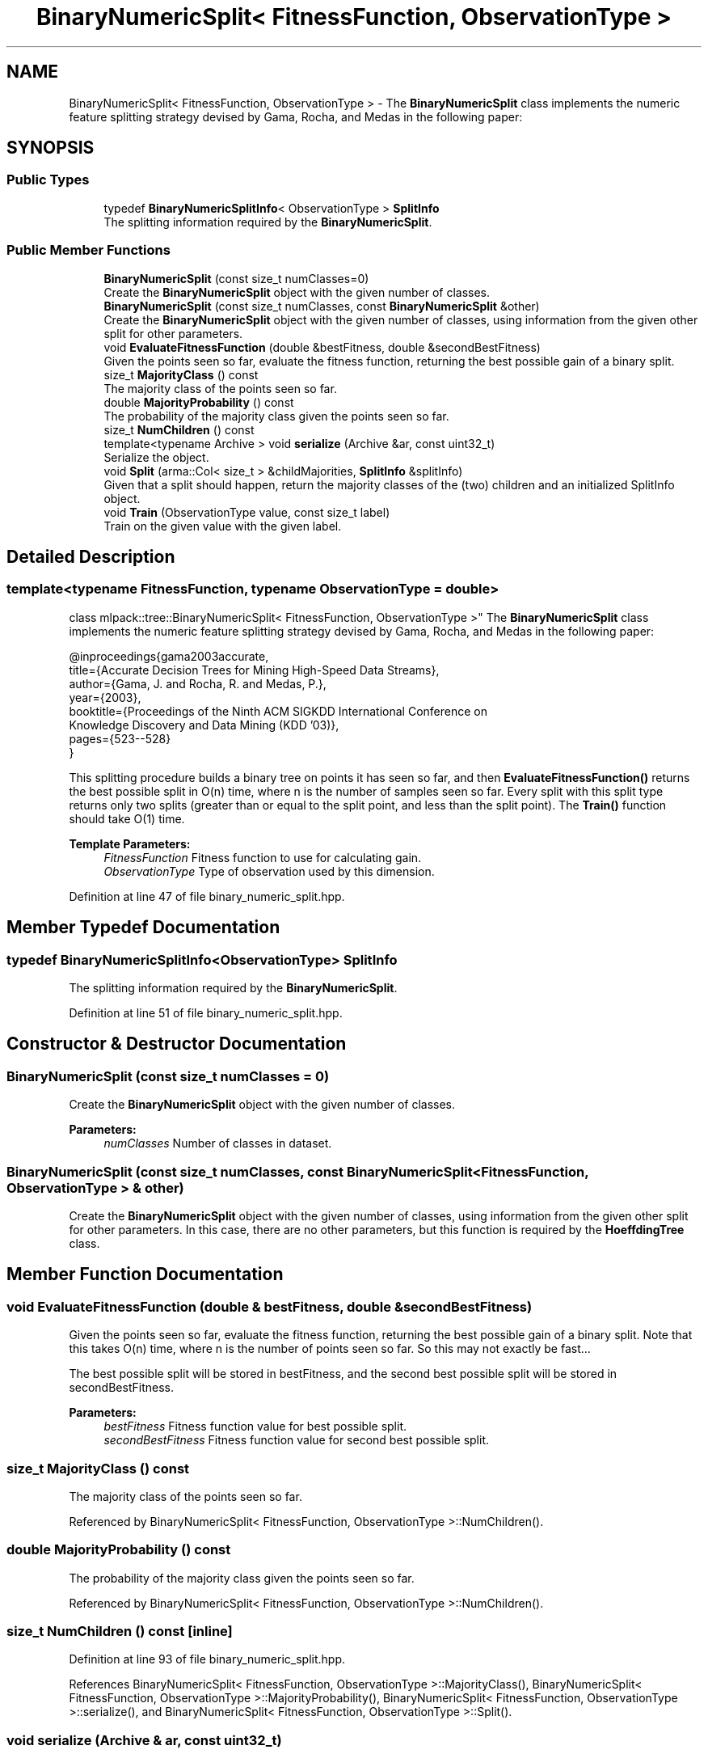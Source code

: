 .TH "BinaryNumericSplit< FitnessFunction, ObservationType >" 3 "Sun Aug 22 2021" "Version 3.4.2" "mlpack" \" -*- nroff -*-
.ad l
.nh
.SH NAME
BinaryNumericSplit< FitnessFunction, ObservationType > \- The \fBBinaryNumericSplit\fP class implements the numeric feature splitting strategy devised by Gama, Rocha, and Medas in the following paper:  

.SH SYNOPSIS
.br
.PP
.SS "Public Types"

.in +1c
.ti -1c
.RI "typedef \fBBinaryNumericSplitInfo\fP< ObservationType > \fBSplitInfo\fP"
.br
.RI "The splitting information required by the \fBBinaryNumericSplit\fP\&. "
.in -1c
.SS "Public Member Functions"

.in +1c
.ti -1c
.RI "\fBBinaryNumericSplit\fP (const size_t numClasses=0)"
.br
.RI "Create the \fBBinaryNumericSplit\fP object with the given number of classes\&. "
.ti -1c
.RI "\fBBinaryNumericSplit\fP (const size_t numClasses, const \fBBinaryNumericSplit\fP &other)"
.br
.RI "Create the \fBBinaryNumericSplit\fP object with the given number of classes, using information from the given other split for other parameters\&. "
.ti -1c
.RI "void \fBEvaluateFitnessFunction\fP (double &bestFitness, double &secondBestFitness)"
.br
.RI "Given the points seen so far, evaluate the fitness function, returning the best possible gain of a binary split\&. "
.ti -1c
.RI "size_t \fBMajorityClass\fP () const"
.br
.RI "The majority class of the points seen so far\&. "
.ti -1c
.RI "double \fBMajorityProbability\fP () const"
.br
.RI "The probability of the majority class given the points seen so far\&. "
.ti -1c
.RI "size_t \fBNumChildren\fP () const"
.br
.ti -1c
.RI "template<typename Archive > void \fBserialize\fP (Archive &ar, const uint32_t)"
.br
.RI "Serialize the object\&. "
.ti -1c
.RI "void \fBSplit\fP (arma::Col< size_t > &childMajorities, \fBSplitInfo\fP &splitInfo)"
.br
.RI "Given that a split should happen, return the majority classes of the (two) children and an initialized SplitInfo object\&. "
.ti -1c
.RI "void \fBTrain\fP (ObservationType value, const size_t label)"
.br
.RI "Train on the given value with the given label\&. "
.in -1c
.SH "Detailed Description"
.PP 

.SS "template<typename FitnessFunction, typename ObservationType = double>
.br
class mlpack::tree::BinaryNumericSplit< FitnessFunction, ObservationType >"
The \fBBinaryNumericSplit\fP class implements the numeric feature splitting strategy devised by Gama, Rocha, and Medas in the following paper: 


.PP
.nf
@inproceedings{gama2003accurate,
   title={Accurate Decision Trees for Mining High-Speed Data Streams},
   author={Gama, J\&. and Rocha, R\&. and Medas, P\&.},
   year={2003},
   booktitle={Proceedings of the Ninth ACM SIGKDD International Conference on
       Knowledge Discovery and Data Mining (KDD '03)},
   pages={523--528}
}

.fi
.PP
.PP
This splitting procedure builds a binary tree on points it has seen so far, and then \fBEvaluateFitnessFunction()\fP returns the best possible split in O(n) time, where n is the number of samples seen so far\&. Every split with this split type returns only two splits (greater than or equal to the split point, and less than the split point)\&. The \fBTrain()\fP function should take O(1) time\&.
.PP
\fBTemplate Parameters:\fP
.RS 4
\fIFitnessFunction\fP Fitness function to use for calculating gain\&. 
.br
\fIObservationType\fP Type of observation used by this dimension\&. 
.RE
.PP

.PP
Definition at line 47 of file binary_numeric_split\&.hpp\&.
.SH "Member Typedef Documentation"
.PP 
.SS "typedef \fBBinaryNumericSplitInfo\fP<ObservationType> \fBSplitInfo\fP"

.PP
The splitting information required by the \fBBinaryNumericSplit\fP\&. 
.PP
Definition at line 51 of file binary_numeric_split\&.hpp\&.
.SH "Constructor & Destructor Documentation"
.PP 
.SS "\fBBinaryNumericSplit\fP (const size_t numClasses = \fC0\fP)"

.PP
Create the \fBBinaryNumericSplit\fP object with the given number of classes\&. 
.PP
\fBParameters:\fP
.RS 4
\fInumClasses\fP Number of classes in dataset\&. 
.RE
.PP

.SS "\fBBinaryNumericSplit\fP (const size_t numClasses, const \fBBinaryNumericSplit\fP< FitnessFunction, ObservationType > & other)"

.PP
Create the \fBBinaryNumericSplit\fP object with the given number of classes, using information from the given other split for other parameters\&. In this case, there are no other parameters, but this function is required by the \fBHoeffdingTree\fP class\&. 
.SH "Member Function Documentation"
.PP 
.SS "void EvaluateFitnessFunction (double & bestFitness, double & secondBestFitness)"

.PP
Given the points seen so far, evaluate the fitness function, returning the best possible gain of a binary split\&. Note that this takes O(n) time, where n is the number of points seen so far\&. So this may not exactly be fast\&.\&.\&.
.PP
The best possible split will be stored in bestFitness, and the second best possible split will be stored in secondBestFitness\&.
.PP
\fBParameters:\fP
.RS 4
\fIbestFitness\fP Fitness function value for best possible split\&. 
.br
\fIsecondBestFitness\fP Fitness function value for second best possible split\&. 
.RE
.PP

.SS "size_t MajorityClass () const"

.PP
The majority class of the points seen so far\&. 
.PP
Referenced by BinaryNumericSplit< FitnessFunction, ObservationType >::NumChildren()\&.
.SS "double MajorityProbability () const"

.PP
The probability of the majority class given the points seen so far\&. 
.PP
Referenced by BinaryNumericSplit< FitnessFunction, ObservationType >::NumChildren()\&.
.SS "size_t NumChildren () const\fC [inline]\fP"

.PP
Definition at line 93 of file binary_numeric_split\&.hpp\&.
.PP
References BinaryNumericSplit< FitnessFunction, ObservationType >::MajorityClass(), BinaryNumericSplit< FitnessFunction, ObservationType >::MajorityProbability(), BinaryNumericSplit< FitnessFunction, ObservationType >::serialize(), and BinaryNumericSplit< FitnessFunction, ObservationType >::Split()\&.
.SS "void serialize (Archive & ar, const uint32_t)"

.PP
Serialize the object\&. 
.PP
Referenced by BinaryNumericSplit< FitnessFunction, ObservationType >::NumChildren()\&.
.SS "void Split (arma::Col< size_t > & childMajorities, \fBSplitInfo\fP & splitInfo)"

.PP
Given that a split should happen, return the majority classes of the (two) children and an initialized SplitInfo object\&. 
.PP
\fBParameters:\fP
.RS 4
\fIchildMajorities\fP Majority classes of the children after the split\&. 
.br
\fIsplitInfo\fP Split information\&. 
.RE
.PP

.PP
Referenced by BinaryNumericSplit< FitnessFunction, ObservationType >::NumChildren()\&.
.SS "void Train (ObservationType value, const size_t label)"

.PP
Train on the given value with the given label\&. 
.PP
\fBParameters:\fP
.RS 4
\fIvalue\fP The value to train on\&. 
.br
\fIlabel\fP The label to train on\&. 
.RE
.PP


.SH "Author"
.PP 
Generated automatically by Doxygen for mlpack from the source code\&.
